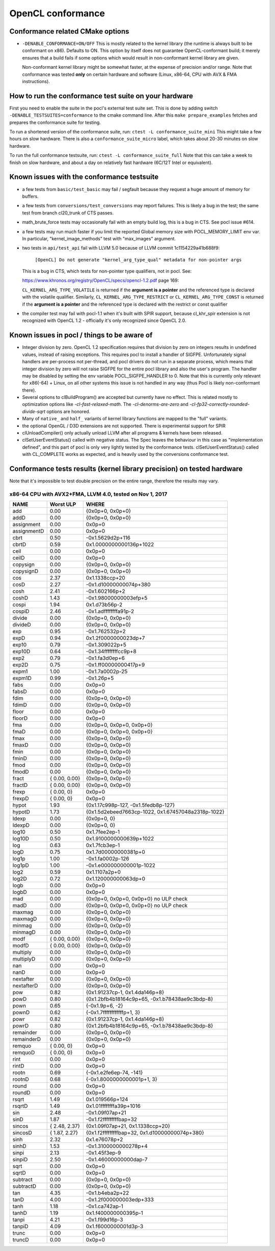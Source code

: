 .. _pocl-conformance:

=======================
OpenCL conformance
=======================

Conformance related CMake options
---------------------------------

- ``-DENABLE_CONFORMANCE=ON/OFF``
  This is mostly related to the kernel library (the runtime is always built to
  be conformant on x86). Defaults to ON. This option by itself does not
  guarantee OpenCL-conformant build; it merely ensures that a build fails
  if some options which would result in non-conformant kernel library
  are given.

  Non-conformant kernel library might be somewhat faster, at the expense of
  precision and/or range. Note that conformance was tested **only** on certain
  hardware and software (Linux, x86-64, CPU with AVX & FMA instructions).

How to run the conformance test suite on your hardware
------------------------------------------------------

First you need to enable the suite in the pocl's external test suite set.
This is done by adding switch ``-DENABLE_TESTSUITES=conformance``
to the cmake command line. After this ``make prepare_examples`` fetches and
prepares the conformance suite for testing.

To run a shortened version of the conformance suite, run: ``ctest -L conformance_suite_mini``
This might take a few hours on slow hardware. There is also a ``conformance_suite_micro``
label, which takes about 20-30 minutes on slow hardware.

To run the full conformance testsuite, run: ``ctest -L conformance_suite_full``
Note that this can take a week to finish on slow hardware, and about a day
on relatively fast hardware (6C/12T Intel or equivalent).

Known issues with the conformance testsuite
-------------------------------------------

- a few tests from ``basic/test_basic`` may fail / segfault because they
  request a huge amount of memory for buffers.

- a few tests from ``conversions/test_conversions`` may report failures.
  This is likely a bug in the test; the same test from branch
  cl20_trunk of CTS passes.

- math_brute_force tests may occasionally fail with an empty build log,
  this is a bug in CTS. See pocl issue #614.

- a few tests may run much faster if you limit the reported Global memory size
  with POCL_MEMORY_LIMIT env var. In particular, "kernel_image_methods" test
  with "max_images" argument.

- two tests in ``api/test_api`` fail with LLVM 5.0 because of
  LLVM commit 1c1154229a41b688f9:

    ``[OpenCL] Do not generate "kernel_arg_type_qual" metadata for non-pointer args``

  This is a bug in CTS, which tests for non-pointer type qualifiers, not in pocl.
  See:

  https://www.khronos.org/registry/OpenCL/specs/opencl-1.2.pdf page 169:

  ``CL_KERNEL_ARG_TYPE_VOLATILE`` is returned if the **argument is a pointer**
  and the referenced type is declared with the volatile qualifier.
  Similarly, ``CL_KERNEL_ARG_TYPE_RESTRICT`` or ``CL_KERNEL_ARG_TYPE_CONST`` is
  returned if the **argument is a pointer** and the referenced type is declared with
  the restrict or const qualifier

- the compiler test may fail with pocl-1.1 when it's built with SPIR support,
  because cl_khr_spir extension is not recognized with OpenCL 1.2 - officially
  it's only recognized since OpenCL 2.0.

.. _sigfpe-handler:

Known issues in pocl / things to be aware of
--------------------------------------------

- Integer division by zero. OpenCL 1.2 specification requires that division by
  zero on integers results in undefined values, instead of raising exceptions.
  This requires pocl to install a handler of SIGFPE. Unfortunately signal
  handlers are per-process not per-thread, and pocl drivers do not run in a
  separate process, which means that integer division by zero will not raise
  SIGFPE for the entire pocl library and also the user's program. The handler
  may be disabled by setting the env variable POCL_SIGFPE_HANDLER to 0.
  Note that this is currently only relevant for x86(-64) + Linux, on all other
  systems this issue is not handled in any way (thus Pocl is likely
  non-conformant there).

- Several options to clBuildProgram() are accepted but currently have no effect.
  This is related mostly to optimization options like `-cl-fast-relaxed-math`.
  The `-cl-denorms-are-zero` and `-cl-fp32-correctly-rounded-divide-sqrt`
  options are honored.

- Many of ``native_`` and ``half_`` variants of kernel library functions are mapped
  to the "full" variants.

- the optional OpenGL / D3D extensions are not supported. There is experimental
  support for SPIR

- clUnloadCompiler() only actually unload LLVM after all programs & kernels
  have been released.

- clSetUserEventStatus() called with negative status. The Spec leaves the behaviour
  in this case as "implementation defined", and this part of pocl is
  only very lightly tested by the conformance tests. clSetUserEventStatus()
  called with CL_COMPLETE works as expected, and is heavily used by
  the conversions conformance test.

Conformance tests results (kernel library precision) on tested hardware
-----------------------------------------------------------------------

Note that it's impossible to test double precision on the entire range,
therefore the results may vary.

x86-64 CPU with AVX2+FMA, LLVM 4.0, tested on Nov 1, 2017
~~~~~~~~~~~~~~~~~~~~~~~~~~~~~~~~~~~~~~~~~~~~~~~~~~~~~~~~~

====================   =========================   ===========================================================
        NAME                Worst ULP                 WHERE
====================   =========================   ===========================================================
             add            0.00                      {0x0p+0, 0x0p+0}
             addD           0.00                      {0x0p+0, 0x0p+0}
      assignment            0.00                      0x0p+0
      assignmentD           0.00                      0x0p+0
            cbrt            0.50                      -0x1.5629d2p+116
            cbrtD           0.59                      0x1.0000000000136p+1022
            ceil            0.00                      0x0p+0
            ceilD           0.00                      0x0p+0
        copysign            0.00                      {0x0p+0, 0x0p+0}
        copysignD           0.00                      {0x0p+0, 0x0p+0}
             cos            2.37                      0x1.1338ccp+20
             cosD           2.27                      -0x1.d10000000074p+380
            cosh            2.41                      -0x1.602166p+2
            coshD           1.43                      -0x1.98000000003efp+5
           cospi            1.94                      0x1.d73b56p-2
           cospiD           2.46                      -0x1.adffffffffa91p-2
          divide            0.00                      {0x0p+0, 0x0p+0}
          divideD           0.00                      {0x0p+0, 0x0p+0}
             exp            0.95                      -0x1.762532p+2
             expD           0.94                      0x1.2f0000000023dp+7
           exp10            0.79                      -0x1.309022p+5
           exp10D           0.64                      -0x1.34ffffffffcc9p+8
            exp2            0.79                      -0x1.fa3d0ep+6
            exp2D           0.75                      -0x1.ff00000000417p+9
           expm1            1.00                      -0x1.7a0002p-25
           expm1D           0.99                      -0x1.26p+5
            fabs            0.00                      0x0p+0
            fabsD           0.00                      0x0p+0
            fdim            0.00                      {0x0p+0, 0x0p+0}
            fdimD           0.00                      {0x0p+0, 0x0p+0}
           floor            0.00                      0x0p+0
           floorD           0.00                      0x0p+0
             fma            0.00                      {0x0p+0, 0x0p+0, 0x0p+0}
             fmaD           0.00                      {0x0p+0, 0x0p+0, 0x0p+0}
            fmax            0.00                      {0x0p+0, 0x0p+0}
            fmaxD           0.00                      {0x0p+0, 0x0p+0}
            fmin            0.00                      {0x0p+0, 0x0p+0}
            fminD           0.00                      {0x0p+0, 0x0p+0}
            fmod            0.00                      {0x0p+0, 0x0p+0}
            fmodD           0.00                      {0x0p+0, 0x0p+0}
           fract            { 0.00, 0.00}             {0x0p+0, 0x0p+0}
           fractD           { 0.00, 0.00}             {0x0p+0, 0x0p+0}
           frexp            { 0.00, 0}                 0x0p+0
           frexpD           { 0.00, 0}                 0x0p+0
           hypot            1.93                      {0x1.17c998p-127, -0x1.5fedb8p-127}
           hypotD           1.73                      {0x1.5d2ebeed7663cp-1022, 0x1.67457048a2318p-1022}
           ldexp            0.00                      {0x0p+0, 0}
           ldexpD           0.00                      {0x0p+0, 0}
           log10            0.50                      0x1.7fee2ep-1
           log10D           0.50                      0x1.9100000000639p+1022
             log            0.63                      0x1.7fcb3ep-1
             logD           0.75                      0x1.7d00000000381p+0
           log1p            1.00                      -0x1.fa0002p-126
           log1pD           1.00                      -0x1.e000000000001p-1022
            log2            0.59                      0x1.1107a2p+0
            log2D           0.72                      0x1.120000000063dp+0
            logb            0.00                      0x0p+0
            logbD           0.00                      0x0p+0
             mad            0.00                      {0x0p+0, 0x0p+0, 0x0p+0} no ULP check
             madD           0.00                      {0x0p+0, 0x0p+0, 0x0p+0} no ULP check
          maxmag            0.00                      {0x0p+0, 0x0p+0}
          maxmagD           0.00                      {0x0p+0, 0x0p+0}
          minmag            0.00                      {0x0p+0, 0x0p+0}
          minmagD           0.00                      {0x0p+0, 0x0p+0}
            modf        { 0.00, 0.00}                 {0x0p+0, 0x0p+0}
            modfD       { 0.00, 0.00}                 {0x0p+0, 0x0p+0}
        multiply            0.00                      {0x0p+0, 0x0p+0}
        multiplyD           0.00                      {0x0p+0, 0x0p+0}
             nan            0.00                      0x0p+0
             nanD           0.00                      0x0p+0
       nextafter            0.00                      {0x0p+0, 0x0p+0}
       nextafterD           0.00                      {0x0p+0, 0x0p+0}
             pow            0.82                      {0x1.91237cp-1, 0x1.4da146p+8}
             powD           0.80                      {0x1.2bfb4b18164c9p+65, -0x1.b78438ae9c3bdp-8}
            pown            0.65                      {-0x1.9p+6, -2}
            pownD           0.62                      {-0x1.7ffffffffffffp+1, 3}
            powr            0.82                      {0x1.91237cp-1, 0x1.4da146p+8}
            powrD           0.80                      {0x1.2bfb4b18164c9p+65, -0x1.b78438ae9c3bdp-8}
       remainder            0.00                      {0x0p+0, 0x0p+0}
       remainderD           0.00                      {0x0p+0, 0x0p+0}
          remquo        { 0.00, 0}                    0x0p+0
          remquoD       { 0.00, 0}                    0x0p+0
            rint            0.00                      0x0p+0
            rintD           0.00                      0x0p+0
           rootn            0.69                      {-0x1.e2fe6ep-74, -141}
           rootnD           0.68                      {-0x1.8000000000001p+1, 3}
           round            0.00                      0x0p+0
           roundD           0.00                      0x0p+0
           rsqrt            1.49                      0x1.019566p+124
           rsqrtD           1.49                      0x1.01ffffffffa39p+1016
             sin            2.48                      -0x1.09f07ap+21
             sinD           1.87                      -0x1.f2fffffffffbap+32
          sincos        { 2.48, 2.37}                 {0x1.09f07ap+21, 0x1.1338ccp+20}
          sincosD       { 1.87, 2.27}                 {0x1.f2fffffffffbap+32, 0x1.d10000000074p+380}
            sinh            2.32                      0x1.e76078p+2
            sinhD           1.53                      -0x1.3100000000278p+4
           sinpi            2.13                      -0x1.45f3ep-9
           sinpiD           2.50                      -0x1.46000000000dap-7
            sqrt            0.00                      0x0p+0
            sqrtD           0.00                      0x0p+0
        subtract            0.00                      {0x0p+0, 0x0p+0}
        subtractD           0.00                      {0x0p+0, 0x0p+0}
             tan            4.35                      -0x1.b4eba2p+22
             tanD           4.00                      -0x1.2f000000003edp+333
            tanh            1.18                      -0x1.ca742ap-1
            tanhD           1.19                      0x1.f400000000395p-1
           tanpi            4.21                      -0x1.f99d16p-3
           tanpiD           4.09                      0x1.f6000000001d3p-3
           trunc            0.00                      0x0p+0
           truncD           0.00                      0x0p+0
====================   =========================   ===========================================================
